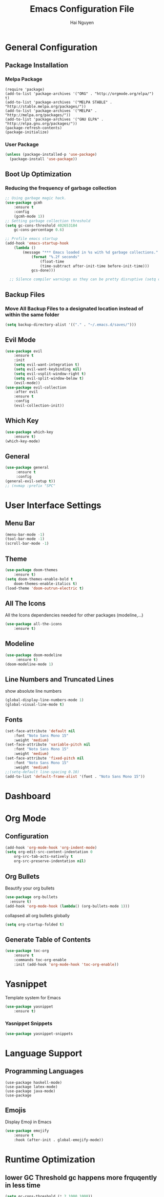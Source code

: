 #+TITLE: Emacs Configuration File
#+AUTHOR: Hai Nguyen

* General Configuration
** Package Installation
*** Melpa Package
#+begin_src emacs-lisp (require 'package)
(require 'package)
(add-to-list 'package-archives '("ORG" . "http://orgmode.org/elpa/") t)
(add-to-list 'package-archives '("MELPA STABLE" . "http://stable.melpa.org/packages/"))
(add-to-list 'package-archives '("MELPA" . "http://melpa.org/packages/"))
(add-to-list 'package-archives '("GNU ELPA" . "http://elpa.gnu.org/packages/"))
(package-refresh-contents)
(package-initialize)
#+end_src

*** User Package
#+begin_src emacs-lisp
(unless (package-installed-p 'use-package)
  (package-install 'use-package))
#+end_src

** Boot Up Optimization
*** Reducing the frequency of garbage collection

#+begin_src emacs-lisp
;; Using garbage magic hack.
(use-package gcmh
    :ensure t
    :config
    (gcmh-mode 1))
;; Setting garbage collection threshold
(setq gc-cons-threshold 402653184
    gc-cons-percentage 0.6)

;; Profile emacs startup
(add-hook 'emacs-startup-hook
	(lambda ()
	    (message "*** Emacs loaded in %s with %d garbage collections."
		    (format "%.2f seconds"
			    (float-time
			    (time-subtract after-init-time before-init-time)))
		    gcs-done)))

  ;; Silence compiler warnings as they can be pretty disruptive (setq comp-async-report-warnings-errors nil)
#+end_src

** Backup Files
*** Move All Backup Files to a designated location instead of within the same folder

#+begin_src emacs-lisp
(setq backup-directory-alist '(("." . "~/.emacs.d/saves/")))
#+end_src

** Evil Mode
  #+begin_src emacs-lisp
(use-package evil
    :ensure t
    :init
    (setq evil-want-integration t)
    (setq evil-want-keybinding nil)
    (setq evil-vsplit-window-right t)
    (setq evil-split-window-below t)
    (evil-mode))
(use-package evil-collection
    :after evil
    :ensure t
    :config
    (evil-collection-init))
  #+end_src

** Which Key
  #+begin_src emacs-lisp
(use-package which-key
	:ensure t)
(which-key-mode)
  #+end_src

** General

#+begin_src emacs-lisp
(use-package general
     :ensure t
     :config
(general-evil-setup t))
;; (nvmap :prefix "SPC"

#+end_src

* User Interface Settings
** Menu Bar

   #+begin_src emacs-lisp
(menu-bar-mode -1)
(tool-bar-mode -1)
(scroll-bar-mode -1)
   #+end_src 

** Theme


  #+begin_src emacs-lisp
(use-package doom-themes
    :ensure t)
(setq doom-themes-enable-bold t
    doom-themes-enable-italics t)
(load-theme 'doom-outrun-electric t)
  #+end_src

** All The Icons
All the Icons dependencies needed for other packages (modeline,...)
#+begin_src emacs-lisp
(use-package all-the-icons
    :ensure t)
#+end_src

** Modeline
   
   #+begin_src emacs-lisp
(use-package doom-modeline
     :ensure t)
(doom-modeline-mode 1)
   #+end_src

** Line Numbers and Truncated Lines
show absolute line numbers
   #+begin_src emacs-lisp
(global-display-line-numbers-mode 1)
(global-visual-line-mode t)
   #+end_src
   
** Fonts 

#+begin_src emacs-lisp
(set-face-attribute 'default nil
    :font "Noto Sans Mono 15"
    :weight 'medium)
(set-face-attribute 'variable-pitch nil
	:font "Noto Sans Mono 15"
    :weight 'medium)
(set-face-attribute 'fixed-pitch nil
    :font "Noto Sans Mono 15"
    :weight 'medium)
;;(setq-default line-spacing 0.10)
(add-to-list 'default-frame-alist '(font . "Noto Sans Mono 15"))
#+end_src

* Dashboard
* Org Mode
** Configuration

#+begin_src emacs-lisp
(add-hook 'org-mode-hook 'org-indent-mode)
(setq org-edit-src-content-indentation 0
    org-src-tab-acts-natively t
    org-src-preserve-indentation nil)
#+end_src

** Org Bullets
Beautify your org bullets
#+begin_src emacs-lisp
(use-package org-bullets
  :ensure t)
(add-hook 'org-mode-hook (lambda() (org-bullets-mode 1)))
#+end_src

collapsed all org bullets globally
#+begin_src emacs-lisp
(setq org-startup-folded t)
#+end_src

** Generate Table of Contents

#+begin_src emacs-lisp
(use-package toc-org
    :ensure t
    :commands toc-org-enable
    :init (add-hook 'org-mode-hook 'toc-org-enable))
#+end_src

* Yasnippet

Template system for Emacs
#+begin_src emacs-lisp
(use-package yasnippet
    :ensure t)
#+end_src

*** Yasnippet Snippets
#+begin_src emacs-lisp
(use-package yasnippet-snippets

#+end_src
* Language Support
** Programming Languages

#+begin_src
(use-package haskell-mode)
(use-package latex-mode)
(use-package java-mode)
(use-package 
#+end_src

** Emojis
Display Emoji in Emacs
#+begin_src emacs-lisp
(use-package emojify
    :ensure t
    :hook (after-init . global-emojify-mode))
#+end_src 

* Runtime Optimization
** lower GC Threshold gc happens more frquqently in less time
#+begin_src emacs-lisp
(setq gc-cons-threshold (* 2 1000 1000))
#+end_src

